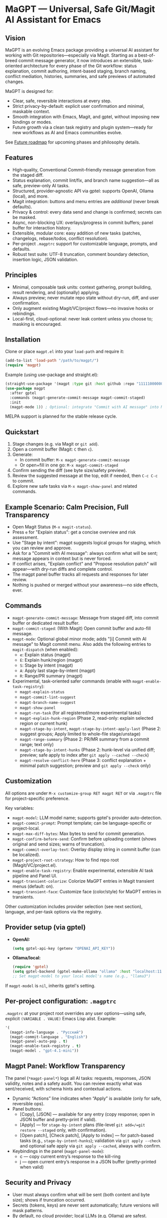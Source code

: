 * MaGPT — Universal, Safe Git/Magit AI Assistant for Emacs
:PROPERTIES:
:DESCRIPTION: Modular and extensible AI assistant for Git in Emacs. Provider-agnostic, safety-first, designed for workflow quality and future evolution. Powered by gptel.
:END:

** Vision

MaGPT is an evolving Emacs package providing a universal AI assistant for working with Git repositories—especially via Magit. Starting as a best-of-breed commit message generator, it now introduces an extensible, task-oriented architecture for every phase of the Git workflow: status explanation, commit authoring, intent-based staging, branch naming, conflict mediation, histories, summaries, and safe previews of automated changes.

MaGPT is designed for:
- Clear, safe, reversible interactions at every step.
- Strict privacy-by-default: explicit user confirmation and minimal, maskable context.
- Smooth integration with Emacs, Magit, and gptel, without imposing new bindings or modes.
- Future growth via a clean task registry and plugin system—ready for new workflows as AI and Emacs communities evolve.

See [[#future-roadmap][Future roadmap]] for upcoming phases and philosophy details.

** Features

- High‑quality, Conventional Commit–friendly message generation from the staged diff.
- Status explanation, commit lint/fix, and branch name suggestion—all as safe, preview-only AI tasks.
- Structured, provider‑agnostic API via gptel: supports OpenAI, Ollama (local), and more.
- Magit integration: buttons and menu entries are /additional/ (never break defaults).
- Privacy & control: every data send and change is confirmed; secrets can be masked.
- Async, non-blocking UX: overlays/progress in commit buffers; panel buffer for interaction history.
- Extensible, modular core: easy addition of new tasks (patches, changelogs, rebase/todos, conflict resolution).
- Per-project =.magptrc= support for customizable language, prompts, and defaults.
- Robust test suite: UTF-8 truncation, comment boundary detection, insertion logic, JSON validation.

** Principles

- Minimal, composable task units: context gathering, prompt building, result rendering, and (optionally) applying.
- Always preview; never mutate repo state without dry-run, diff, and user confirmation.
- Only augment existing Magit/VC/project flows—no invasive hooks or rebindings.
- Local-first, cloud-optional: never leak content unless you choose to; masking is encouraged.

** Installation

Clone or place =magpt.el= into your =load-path= and require it:

#+begin_src emacs-lisp
(add-to-list 'load-path "/path/to/magpt/")
(require 'magpt)
#+end_src

Example (using use-package and straight.el):

#+begin_src emacs-lisp
(straight-use-package '(magpt :type git :host github :repo "11111000000/magpt"))
(use-package magpt
  :after gptel
  :commands (magpt-generate-commit-message magpt-commit-staged)
  :init
  (magpt-mode 1)) ; Optional: integrate "Commit with AI message" into Magit transient menus
#+end_src

MELPA support is planned for the stable release cycle.

** Quickstart

1. Stage changes (e.g. via Magit or =git add=).
2. Open a commit buffer (Magit: =C= then =c=).
3. Generate:
   - In commit buffer: =M-x magpt-generate-commit-message=
   - Or open+fill in one go: =M-x magpt-commit-staged=
4. Confirm sending the diff (see byte size/safety preview).
5. Review the suggested message at the top, edit if needed, then =C-c C-c= to commit.
6. Explore new safe tasks via =M-x magpt-show-panel= and related commands.

** Example Scenario: Calm Precision, Full Transparency

- Open Magit Status (=M-x magit-status=).
- Press =e= for "Explain status": get a concise overview and risk assessment.
- Use "Stage by intent": magpt suggests logical groups for staging, which you can review and approve.
- Ask for a "Commit with AI message": always confirm what will be sent; message appears in context but is never forced.
- If conflict arises, "Explain conflict" and "Propose resolution patch" will appear—with dry-run diffs and complete control.
- The magpt panel buffer tracks all requests and responses for later review.
- Nothing is pushed or merged without your awareness—no side effects, ever.

** Commands

- =magpt-generate-commit-message=: Message from staged diff, into commit buffer or dedicated result buffer.
- =magpt-commit-staged=: (With Magit) Open commit buffer and auto-fill message.
- =magpt-mode=: Optional global minor mode; adds "[i] Commit with AI message" to Magit commit menu.
  Also adds the following entries to =magit-dispatch= (when enabled):
  - =e=: Explain status (magpt)
  - =E=: Explain hunk/region (magpt)
  - =S=: Stage by intent (magpt)
  - =A=: Apply last stage-by-intent (magpt)
  - =R=: Range/PR summary (magpt)
- Experimental, task-oriented safer commands (enable with =magpt-enable-task-registry=):
    - =magpt-explain-status=
    - =magpt-commit-lint-suggest=
    - =magpt-branch-name-suggest=
    - =magpt-show-panel=
    - =magpt-run-task= (for all registered/more experimental tasks)
    - =magpt-explain-hunk-region= (Phase 2, read-only: explain selected region or current hunk)
    - =magpt-stage-by-intent=, =magpt-stage-by-intent-apply-last= (Phase 2: suggest groups; Apply limited to whole-file stage/unstage)
    - =magpt-range-summary= (Phase 2: PR/MR summary from a commit range; text only)
    - =magpt-stage-by-intent-hunks= (Phase 2: hunk-level via unified diff; preview; safe apply to index after =git apply --cached --check=)
    - =magpt-resolve-conflict-here= (Phase 3: conflict explanation + minimal patch suggestion; preview and =git apply --check= only)

** Customization

All options are under =M-x customize-group RET magpt RET= or via =.magptrc= file for project-specific preference.

Key variables:
- =magpt-model=: LLM model name; supports gptel's provider auto-detection.
- =magpt-commit-prompt=: Prompt template; can be language-specific or project-local.
- =magpt-max-diff-bytes=: Max bytes to send for commit generation.
- =magpt-confirm-before-send=: Confirm before uploading content (shows original and send sizes; warns of truncation).
- =magpt-commit-overlay-text=: Overlay display string in commit buffer (can be localized).
- =magpt-project-root-strategy=: How to find repo root (Magit/VC/project.el).
- =magpt-enable-task-registry=: Enable experimental, extensible AI task pipeline and Panel UI.
- =magpt-transient-colorize=: Colorize MaGPT entries in Magit transient menus (default: on).
- =magpt-transient-face=: Customize face (color/style) for MaGPT entries in transients.

Other customization includes provider selection (see next section), language, and per-task options via the registry.

** Provider setup (via gptel)

- *OpenAI:*
  #+begin_src emacs-lisp
  (setq gptel-api-key (getenv "OPENAI_API_KEY"))
  #+end_src

- *Ollama/local:*
  #+begin_src emacs-lisp
  (require 'gptel)
  (setq gptel-backend (gptel-make-ollama "ollama" :host "localhost:11434"))
  ;; Set magpt-model to your local model's name (e.g., "llama3")
  #+end_src

If =magpt-model= is =nil=, inherits gptel's setting.

** Per-project configuration: =.magptrc=

=.magptrc= at your project root overrides any user options—using safe, explicit =(VARIABLE . VALUE)= Emacs Lisp alist. Example:

#+begin_src emacs-lisp
'(
  (magpt-info-language . "Русский")
  (magpt-commit-language . "English")
  (magpt-panel-auto-pop . t)
  (magpt-enable-task-registry . t)
  (magpt-model . "gpt-4.1-mini"))
#+end_src

** Magpt Panel: Workflow Transparency

The panel (=*magpt-panel*=) logs all AI tasks: requests, responses, JSON validity, notes and a safety audit. You can review exactly what was sent/received, with schema hints and contextual actions.
- Dynamic “Actions” line indicates when “Apply” is available (only for safe, reversible ops).
- Panel buttons:
  - [Copy], [JSON] — available for any entry (copy response; open in JSON buffer and pretty-print if valid).
  - [Apply] — for =stage-by-intent= plans (file-level =git add=/=git restore --staged= only, with confirmation).
  - [Open patch], [Check patch], [Apply to index] — for patch-based tasks (e.g., =stage-by-intent-hunks=); validation via =git apply --check= and optional safe apply via =git apply --cached=, always with confirm.
- Keybindings in the panel (=magpt-panel-mode=):
  - c — copy current entry’s response to the kill-ring
  - j — open current entry’s response in a JSON buffer (pretty-printed when valid)

** Security and Privacy

- User must always confirm what will be sent (both content and byte size); shows if truncation occurred.
- Secrets (tokens, keys) are never sent automatically; future versions will mask patterns.
- By default, no cloud provider; local LLMs (e.g. Ollama) are safest.
- No irreversible git operations are performed: all changes are previewed, dry-run, and confirmed.
- Apply operations:
  - File-level staging uses only =git add= and =git restore --staged= (reversible).
  - Patch-based tasks use =git apply --check= for validation and optional =git apply --cached= (index-only), always with explicit preview and confirmation.

** Extending MaGPT

MaGPT’s task registry makes it simple to add new “tasks”:
- Each task specifies:
  - Context function: gathers just enough from git or Emacs.
  - Prompt builder: formats, marks, imposes output schema.
  - Renderer: shows in =*magpt-panel*=, commit buffer, or as a diff/patch.
  - (Optionally) Safe apply function: always dry-run with explicit user validation.
- Adding a new task:
  1. Write context, prompt, render, (optionally apply) code in Lisp.
  2. Register with =magpt-register-task=.
  3. Instantly available via =magpt-run-task=.
- See code for examples.

** Task Examples (Current & Planned)

- *Observe:* Explain repository status, status by file/hunk, staged changes, risk summary, history summarization.
- *Suggest:* Commit message from diff, branch names, PR/MR summaries, lint/fixups, intent-based staging groups.
- *Recommend & Preview:* Group and preview staging actions, minimal patch suggestions for hunks, safe rebase plans.
- *Resolve & Mediate:* Explain merge conflicts; propose minimal resolution patches with diff previews (never auto-merge).
- *Release/Document:* Generate changelogs, release notes; PR/MR templates from history.
- *Search/Orient:* Planned: answer questions about code (“Q&A”) strictly on samples, respecting privacy.

** Roadmap & Release Plan

See [[#future-roadmap][Future roadmap]] for the envisioned “Observe” ➔ “Recommend” ➔ “Resolve” ➔ “Release” cycle (“crossing the river gently”).

** [[#future-roadmap][Future roadmap]]

- *Phase 0 ("Foundation Hardening")*
  - Robustify core pipeline and overlay UX, add mandatory test harness, build project task registry, stabilize overlays/logs.
  - /Exit criteria: no change in observable default behavior; new features are opt-in and reversible./

- *Phase 1 ("Observe")*
  - Status explain, commit lint/fix, branch name suggest as /read-only/, with all results in the panel and no mutations.
  - /Exit criteria: all workflows are preview-only, with clear user review and no changes to repo state./

- *Phase 2 ("Recommend")*
  - Explain hunk/region, suggest stage-by-intent groups, range/PR summary.
  - Safe, atomic “apply” for naturally-reversible operations (stage/unstage).
  - /Exit criteria: nothing changes repo unless user explicitly confirms per action./

- *Phase 3 ("Resolve")*
  - Explain conflict with patch suggest (ediff/dry-run), safe rebase plan preview.
  - All actions are explicit, dry-run only, cancelable at any time.

- *Phase 4+ ("Release/Extend")*
  - Live changelog/release notes, PR/MR templates (text only), telemetry (local).
  - RAG/code search is future interest, gated by privacy and clear use.

** Test Practices

- ERT-based suite: UTF-8 truncation, insertion, overlay teardown, JSON detection.
- Property tests for safety gates and text boundary detection.
- No dependency on LLM at test time: gptel is stubbed/mocked for portable CI.

** Tips

- Keep =magpt-enable-task-registry= off for pure commit message generation (as in v1.0.x).
- Only enable experimental tasks/project features (=magpt-enable-task-registry=, etc.) one-by-one per your workflow needs.
- Review =*magpt-panel*= to understand exactly what goes to and comes from the LLM.
- Prefer local models while evaluating.

** Troubleshooting

- “No staged changes found”?
  - Stage them via Magit or =git add=.
- “Commit message not inserted”?
  - If no commit buffer, result is shown in /magpt-commit/ (copied to kill-ring).
- “Model responds slowly/empty”?
  - Try a different gptel backend or review provider logs.
- “Overlay stuck”?
  - Should self-clean; try clearing commit buffer or re-opening.

** License

MIT. See [[file:LICENSE][LICENSE]].

** Links

- Source: https://github.com/11111000000/magpt
- gptel: https://github.com/karthink/gptel
- Magit: https://magit.vc/

